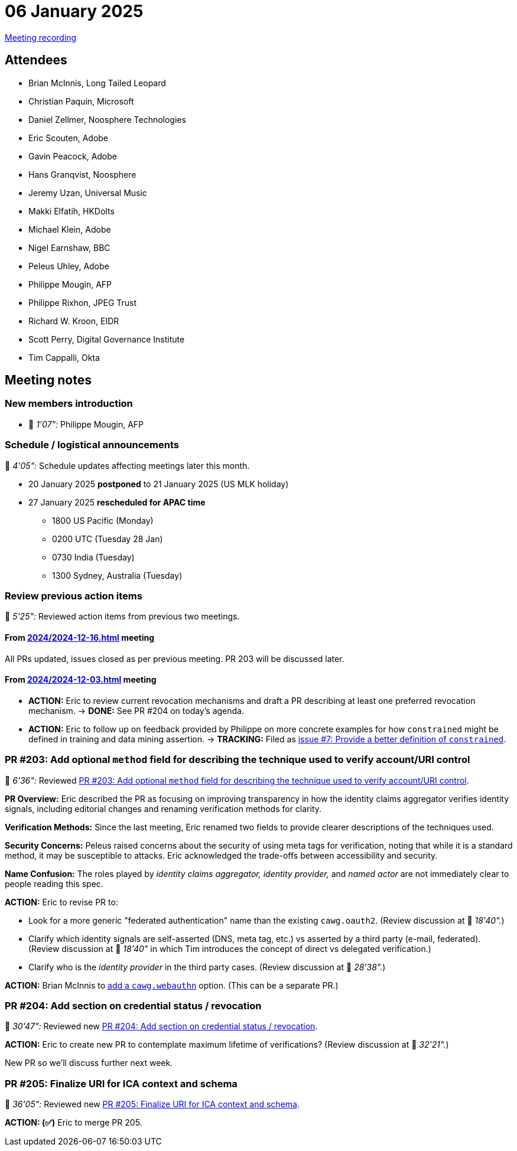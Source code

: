 = 06 January 2025

https://youtu.be/ycr3I3bnJEM[Meeting recording]

== Attendees

* Brian McInnis, Long Tailed Leopard
* Christian Paquin, Microsoft
* Daniel Zellmer, Noosphere Technologies
* Eric Scouten, Adobe
* Gavin Peacock, Adobe
* Hans Granqvist, Noosphere
* Jeremy Uzan, Universal Music
* Makki Elfatih, HKDolts
* Michael Klein, Adobe
* Nigel Earnshaw, BBC
* Peleus Uhley, Adobe
* Philippe Mougin, AFP
* Philippe Rixhon, JPEG Trust
* Richard W. Kroon, EIDR
* Scott Perry, Digital Governance Institute
* Tim Cappalli, Okta

== Meeting notes

=== New members introduction

* 🎥 _1'07":_ Philippe Mougin, AFP

=== Schedule / logistical announcements

🎥 _4'05":_ Schedule updates affecting meetings later this month.

* 20 January 2025 *postponed* to 21 January 2025 (US MLK holiday)
* 27 January 2025 *rescheduled for APAC time*
** 1800 US Pacific (Monday)
** 0200 UTC (Tuesday 28 Jan)
** 0730 India (Tuesday)
** 1300 Sydney, Australia (Tuesday)

=== Review previous action items

🎥 _5'25":_ Reviewed action items from previous two meetings.

==== From xref:2024/2024-12-16.adoc[] meeting

All PRs updated, issues closed as per previous meeting. PR 203 will be discussed later.

==== From xref:2024/2024-12-03.adoc[] meeting

* *ACTION:* Eric to review current revocation mechanisms and draft a PR describing at least one preferred revocation mechanism. → *DONE:* See PR #204 on today's agenda.
* *ACTION:* Eric to follow up on feedback provided by Philippe on more concrete examples for how `constrained` might be defined in training and data mining assertion. → *TRACKING:* Filed as link:https://github.com/creator-assertions/training-and-data-mining-assertion/issues/7[issue #7: Provide a better definition of `constrained`].

=== PR #203: Add optional `method` field for describing the technique used to verify account/URI control

🎥 _6'36":_ Reviewed link:https://github.com/creator-assertions/identity-assertion/pull/203[PR #203: Add optional `method` field for describing the technique used to verify account/URI control].

*PR Overview:* Eric described the PR as focusing on improving transparency in how the identity claims aggregator verifies identity signals, including editorial changes and renaming verification methods for clarity.

*Verification Methods:* Since the last meeting, Eric renamed two fields to provide clearer descriptions of the techniques used.

*Security Concerns:* Peleus raised concerns about the security of using meta tags for verification, noting that while it is a standard method, it may be susceptible to attacks. Eric acknowledged the trade-offs between accessibility and security.

*Name Confusion:* The roles played by _identity claims aggregator,_ _identity provider,_ and _named actor_ are not immediately clear to people reading this spec.

*ACTION:* Eric to revise PR to:

* Look for a more generic "federated authentication" name than the existing `cawg.oauth2`. (Review discussion at 🎥 _18'40"._)
* Clarify which identity signals are self-asserted (DNS, meta tag, etc.) vs asserted by a third party (e-mail, federated). (Review discussion at 🎥 _18'40"_ in which Tim introduces the concept of direct vs delegated verification.)
* Clarify who is the _identity provider_ in the third party cases. (Review discussion at  🎥 _28'38"._)

*ACTION:* Brian McInnis to link:https://github.com/creator-assertions/identity-assertion/pull/203#discussion_r1889002960[add a `cawg.webauthn`] option. (This can be a separate PR.)

=== PR #204: Add section on credential status / revocation

🎥 _30'47":_ Reviewed new link:https://github.com/creator-assertions/identity-assertion/pull/204[PR #204: Add section on credential status / revocation].

*ACTION:* Eric to create new PR to contemplate maximum lifetime of verifications? (Review discussion at 🎥 _32'21"._)

New PR so we'll discuss further next week.

=== PR #205: Finalize URI for ICA context and schema

🎥 _36'05":_ Reviewed new link:https://github.com/creator-assertions/identity-assertion/pull/205[PR #205: Finalize URI for ICA context and schema].

*ACTION: (✅)* Eric to merge PR 205.
